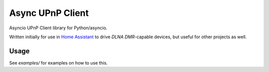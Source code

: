 Async UPnP Client
=================

Asyncio UPnP Client library for Python/asyncio.

Written initially for use in `Home Assistant <https://github.com/home-assistant/home-assistant>`_ to drive `DLNA DMR`-capable devices, but useful for other projects as well.

Usage
-----

See `examples/` for examples on how to use this.
